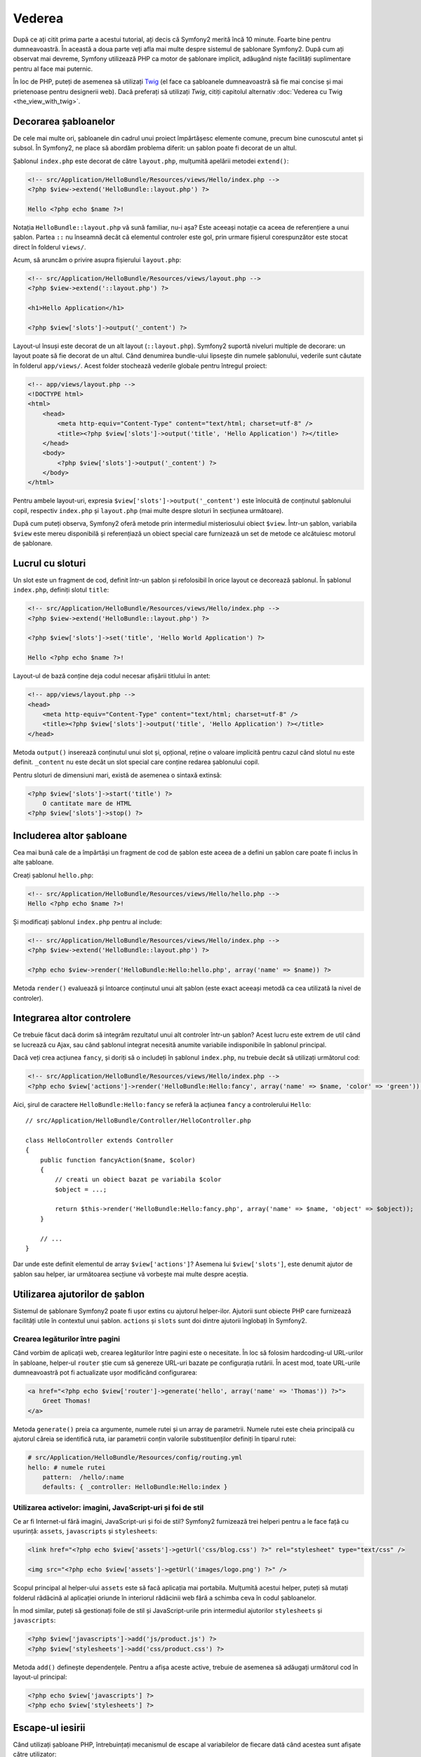 ﻿Vederea
=======

După ce ați citit prima parte a acestui tutorial, ați decis că Symfony2 merită
încă 10 minute. Foarte bine pentru dumneavoastră. În această a doua parte veți
afla mai multe despre sistemul de șablonare Symfony2. După cum ați observat mai
devreme, Symfony utilizează PHP ca motor de șablonare implicit, adăugând niște
facilități suplimentare pentru al face mai puternic.

În loc de PHP, puteți de asemenea să utilizați `Twig`_ (el face ca șabloanele
dumneavoastră să fie mai concise și mai prietenoase pentru designerii web).
Dacă preferați să utilizați `Twig`, citiți capitolul alternativ
:doc:`Vederea cu Twig <the_view_with_twig>`.

.. index::
    single: Șablonare; Layout
    single: Layout

Decorarea șabloanelor
---------------------

De cele mai multe ori, șabloanele din cadrul unui proiect împărtășesc elemente
comune, precum bine cunoscutul antet și subsol. În Symfony2, ne place să abordăm
problema diferit: un șablon poate fi decorat de un altul.

Șablonul ``index.php`` este decorat de către ``layout.php``, mulțumită apelării
metodei ``extend()``:

.. code-block:: html+php

    <!-- src/Application/HelloBundle/Resources/views/Hello/index.php -->
    <?php $view->extend('HelloBundle::layout.php') ?>

    Hello <?php echo $name ?>!

Notația ``HelloBundle::layout.php`` vă sună familiar, nu-i așa? Este aceeași
notație ca aceea de referențiere a unui șablon. Partea ``::`` nu înseamnă decât
că elementul controler este gol, prin urmare fișierul corespunzător este stocat
direct în folderul ``views/``.

Acum, să aruncăm o privire asupra fișierului ``layout.php``:

.. code-block:: html+php

    <!-- src/Application/HelloBundle/Resources/views/layout.php -->
    <?php $view->extend('::layout.php') ?>

    <h1>Hello Application</h1>

    <?php $view['slots']->output('_content') ?>

Layout-ul însuși este decorat de un alt layout (``::layout.php``). Symfony2
suportă niveluri multiple de decorare: un layout poate să fie decorat de un
altul. Când denumirea bundle-ului lipsește din numele șablonului, vederile sunt
căutate în folderul ``app/views/``. Acest folder stochează vederile globale
pentru întregul proiect:

.. code-block:: html+php

    <!-- app/views/layout.php -->
    <!DOCTYPE html>
    <html>
        <head>
            <meta http-equiv="Content-Type" content="text/html; charset=utf-8" />
            <title><?php $view['slots']->output('title', 'Hello Application') ?></title>
        </head>
        <body>
            <?php $view['slots']->output('_content') ?>
        </body>
    </html>

Pentru ambele layout-uri, expresia ``$view['slots']->output('_content')`` este
înlocuită de conținutul șablonului copil, respectiv ``index.php`` și
``layout.php`` (mai multe despre sloturi în secțiunea următoare).

După cum puteți observa, Symfony2 oferă metode prin intermediul misteriosului
obiect ``$view``. Într-un șablon, variabila ``$view`` este mereu disponibilă și
referențiază un obiect special care furnizează un set de metode ce alcătuiesc
motorul de șablonare.

.. index::
    single: Șablonare; Slot
    single: Slot

Lucrul cu sloturi
-----------------

Un slot este un fragment de cod, definit într-un șablon și refolosibil în orice
layout ce decorează șablonul. În șablonul ``index.php``, definiți slotul
``title``:

.. code-block:: html+php

    <!-- src/Application/HelloBundle/Resources/views/Hello/index.php -->
    <?php $view->extend('HelloBundle::layout.php') ?>

    <?php $view['slots']->set('title', 'Hello World Application') ?>

    Hello <?php echo $name ?>!

Layout-ul de bază conține deja codul necesar afișării titlului în antet:

.. code-block:: html+php

    <!-- app/views/layout.php -->
    <head>
        <meta http-equiv="Content-Type" content="text/html; charset=utf-8" />
        <title><?php $view['slots']->output('title', 'Hello Application') ?></title>
    </head>

Metoda ``output()`` inserează conținutul unui slot și, opțional, reține o
valoare implicită pentru cazul când slotul nu este definit. ``_content`` nu este
decât un slot special care conține redarea șablonului copil.

Pentru sloturi de dimensiuni mari, există de asemenea o sintaxă extinsă:

.. code-block:: html+php

    <?php $view['slots']->start('title') ?>
        O cantitate mare de HTML
    <?php $view['slots']->stop() ?>

.. index::
    single: Șablonare; Includere

Includerea altor șabloane
-------------------------

Cea mai bună cale de a împărtăși un fragment de cod de șablon este aceea de a
defini un șablon care poate fi inclus în alte șabloane.

Creați șablonul ``hello.php``:

.. code-block:: html+php

    <!-- src/Application/HelloBundle/Resources/views/Hello/hello.php -->
    Hello <?php echo $name ?>!

Și modificați șablonul ``index.php`` pentru al include:

.. code-block:: html+php

    <!-- src/Application/HelloBundle/Resources/views/Hello/index.php -->
    <?php $view->extend('HelloBundle::layout.php') ?>

    <?php echo $view->render('HelloBundle:Hello:hello.php', array('name' => $name)) ?>

Metoda ``render()`` evaluează și întoarce conținutul unui alt șablon (este exact
aceeași metodă ca cea utilizată la nivel de controler).

.. index::
    single: Șablonare; Integrare pagini

Integrarea altor controlere
---------------------------

Ce trebuie făcut dacă dorim să integrăm rezultatul unui alt controler într-un
șablon? Acest lucru este extrem de util când se lucrează cu Ajax, sau când
șablonul integrat necesită anumite variabile indisponibile în șablonul
principal.

Dacă veți crea acțiunea ``fancy``, și doriți să o includeți în șablonul
``index.php``, nu trebuie decât să utilizați următorul cod:

.. code-block:: html+php

    <!-- src/Application/HelloBundle/Resources/views/Hello/index.php -->
    <?php echo $view['actions']->render('HelloBundle:Hello:fancy', array('name' => $name, 'color' => 'green')) ?>

Aici, șirul de caractere ``HelloBundle:Hello:fancy`` se referă la acțiunea
``fancy`` a controlerului ``Hello``::

    // src/Application/HelloBundle/Controller/HelloController.php

    class HelloController extends Controller
    {
        public function fancyAction($name, $color)
        {
            // creati un obiect bazat pe variabila $color
            $object = ...;

            return $this->render('HelloBundle:Hello:fancy.php', array('name' => $name, 'object' => $object));
        }

        // ...
    }

Dar unde este definit elementul de array ``$view['actions']``? Asemena lui
``$view['slots']``, este denumit ajutor de șablon sau helper, iar următoarea
secțiune vă vorbește mai multe despre aceștia.

.. index::
    single: Șablonare; Ajutori

Utilizarea ajutorilor de șablon
-------------------------------

Sistemul de șablonare Symfony2 poate fi ușor extins cu ajutorul helper-ilor.
Ajutorii sunt obiecte PHP care furnizează facilități utile în contextul unui
șablon. ``actions`` și ``slots`` sunt doi dintre ajutorii înglobați în Symfony2.

Crearea legăturilor între pagini
~~~~~~~~~~~~~~~~~~~~~~~~~~~~~~~~

Când vorbim de aplicații web, crearea legăturilor între pagini este o
necesitate. În loc să folosim hardcoding-ul URL-urilor în șabloane, helper-ul
``router`` știe cum să genereze URL-uri bazate pe configurația rutării. În
acest mod, toate URL-urile dumneavoastră pot fi actualizate ușor modificând
configurarea:

.. code-block:: html+php

    <a href="<?php echo $view['router']->generate('hello', array('name' => 'Thomas')) ?>">
        Greet Thomas!
    </a>

Metoda ``generate()`` preia ca argumente, numele rutei și un array de
parametrii. Numele rutei este cheia principală cu ajutorul căreia se identifică
ruta, iar parametrii conțin valorile substituenților definiți în tiparul rutei:

.. code-block:: yaml

    # src/Application/HelloBundle/Resources/config/routing.yml
    hello: # numele rutei
        pattern:  /hello/:name
        defaults: { _controller: HelloBundle:Hello:index }

Utilizarea activelor: imagini, JavaScript-uri și foi de stil
~~~~~~~~~~~~~~~~~~~~~~~~~~~~~~~~~~~~~~~~~~~~~~~~~~~~~~~~~~~~

Ce ar fi Internet-ul fără imagini, JavaScript-uri și foi de stil? Symfony2
furnizează trei helperi pentru a le face față cu ușurință: ``assets``,
``javascripts`` și ``stylesheets``:

.. code-block:: html+php

    <link href="<?php echo $view['assets']->getUrl('css/blog.css') ?>" rel="stylesheet" type="text/css" />

    <img src="<?php echo $view['assets']->getUrl('images/logo.png') ?>" />

Scopul principal al helper-ului ``assets`` este să facă aplicația mai portabila.
Mulțumită acestui helper, puteți să mutați folderul rădăcină al aplicației
oriunde în interiorul rădăcinii web fără a schimba ceva în codul șabloanelor.

În mod similar, puteți să gestionați foile de stil și JavaScript-urile prin
intermediul ajutorilor ``stylesheets`` și ``javascripts``:

.. code-block:: html+php

    <?php $view['javascripts']->add('js/product.js') ?>
    <?php $view['stylesheets']->add('css/product.css') ?>

Metoda ``add()`` definește dependențele. Pentru a afișa aceste active, trebuie
de asemenea să adăugați următorul cod în layout-ul principal:

.. code-block:: html+php

    <?php echo $view['javascripts'] ?>
    <?php echo $view['stylesheets'] ?>

Escape-ul iesirii
-----------------

Când utilizați șabloane PHP, întrebuințați mecanismul de escape al variabilelor
de fiecare dată când acestea sunt afișate către utilizator::

    <?php echo $view->escape($var) ?>

În mod implicit, metoda ``escape()`` presupune că variabilele sunt afișate
într-un context HTML. Cel de-al doilea argument vă permite să schimbați
contextul. De exemplu, pentru a afișa ceva în cadrul unui script JavaScript,
utilizați contextul ``js``::

    <?php echo $view->escape($var, 'js') ?>

Concluzii
---------

Sistemul de șablonare Symfony2 este simplu însă puternic. Mulțumită
layout-urilor, slot-urilor, șablonării și includerii acțiunilor, este foarte
ușor să vă organizați șabloanele într-o manieră logică și extensibilă.

Nu ați lucrat cu Symfony2 decât de aproape 20 de minute și deja puteți realiza
lucruri uimitoare cu el. Aceasta este puterea Symfony2. Învățarea elementelor de
bază este ușoară, și în cele ce urmează veți vedea că această simplitate este
ascunsă sub o arhitectură foarte flexibilă.

Dar să nu ne grăbim. Mai întâi, trebuie să aflați mai multe despre controlere,
iar acesta este exact subiectul următoarei părți a acestui tutorial. Sunteți
pregătit pentru încă 10 minute alături de Symfony2?

.. _Twig: http://www.twig-project.org/
